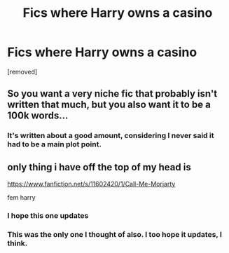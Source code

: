 #+TITLE: Fics where Harry owns a casino

* Fics where Harry owns a casino
:PROPERTIES:
:Author: laserthrasher1
:Score: 2
:DateUnix: 1476143760.0
:DateShort: 2016-Oct-11
:FlairText: Request
:END:
[removed]


** So you want a very niche fic that probably isn't written that much, but you also want it to be a 100k words...
:PROPERTIES:
:Author: GoldBear_
:Score: 9
:DateUnix: 1476153596.0
:DateShort: 2016-Oct-11
:END:

*** It's written about a good amount, considering I never said it had to be a main plot point.
:PROPERTIES:
:Author: laserthrasher1
:Score: 1
:DateUnix: 1476218052.0
:DateShort: 2016-Oct-12
:END:


** only thing i have off the top of my head is

[[https://www.fanfiction.net/s/11602420/1/Call-Me-Moriarty]]

fem harry
:PROPERTIES:
:Author: Archimand
:Score: 3
:DateUnix: 1476165771.0
:DateShort: 2016-Oct-11
:END:

*** I hope this one updates
:PROPERTIES:
:Author: dudedorey
:Score: 1
:DateUnix: 1476210485.0
:DateShort: 2016-Oct-11
:END:


*** This was the only one I thought of also. I too hope it updates, I think.
:PROPERTIES:
:Author: paperhurts
:Score: 1
:DateUnix: 1476217374.0
:DateShort: 2016-Oct-11
:END:
